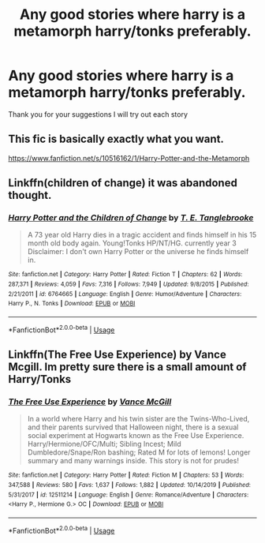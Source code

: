 #+TITLE: Any good stories where harry is a metamorph harry/tonks preferably.

* Any good stories where harry is a metamorph harry/tonks preferably.
:PROPERTIES:
:Author: waldososo
:Score: 14
:DateUnix: 1585182119.0
:DateShort: 2020-Mar-26
:FlairText: Request
:END:
Thank you for your suggestions I will try out each story


** This fic is basically exactly what you want.

[[https://www.fanfiction.net/s/10516162/1/Harry-Potter-and-the-Metamorph]]
:PROPERTIES:
:Author: Avalon1632
:Score: 4
:DateUnix: 1585228999.0
:DateShort: 2020-Mar-26
:END:


** Linkffn(children of change) it was abandoned thought.
:PROPERTIES:
:Author: JOKERRule
:Score: 1
:DateUnix: 1585197549.0
:DateShort: 2020-Mar-26
:END:

*** [[https://www.fanfiction.net/s/6764665/1/][*/Harry Potter and the Children of Change/*]] by [[https://www.fanfiction.net/u/2537532/T-E-Tanglebrooke][/T. E. Tanglebrooke/]]

#+begin_quote
  A 73 year old Harry dies in a tragic accident and finds himself in his 15 month old body again. Young!Tonks HP/NT/HG. currently year 3 Disclaimer: I don't own Harry Potter or the universe he finds himself in.
#+end_quote

^{/Site/:} ^{fanfiction.net} ^{*|*} ^{/Category/:} ^{Harry} ^{Potter} ^{*|*} ^{/Rated/:} ^{Fiction} ^{T} ^{*|*} ^{/Chapters/:} ^{62} ^{*|*} ^{/Words/:} ^{287,371} ^{*|*} ^{/Reviews/:} ^{4,059} ^{*|*} ^{/Favs/:} ^{7,316} ^{*|*} ^{/Follows/:} ^{7,949} ^{*|*} ^{/Updated/:} ^{9/8/2015} ^{*|*} ^{/Published/:} ^{2/21/2011} ^{*|*} ^{/id/:} ^{6764665} ^{*|*} ^{/Language/:} ^{English} ^{*|*} ^{/Genre/:} ^{Humor/Adventure} ^{*|*} ^{/Characters/:} ^{Harry} ^{P.,} ^{N.} ^{Tonks} ^{*|*} ^{/Download/:} ^{[[http://www.ff2ebook.com/old/ffn-bot/index.php?id=6764665&source=ff&filetype=epub][EPUB]]} ^{or} ^{[[http://www.ff2ebook.com/old/ffn-bot/index.php?id=6764665&source=ff&filetype=mobi][MOBI]]}

--------------

*FanfictionBot*^{2.0.0-beta} | [[https://github.com/tusing/reddit-ffn-bot/wiki/Usage][Usage]]
:PROPERTIES:
:Author: FanfictionBot
:Score: 1
:DateUnix: 1585197610.0
:DateShort: 2020-Mar-26
:END:


** Linkffn(The Free Use Experience) by Vance Mcgill. Im pretty sure there is a small amount of Harry/Tonks
:PROPERTIES:
:Author: random_reddit_user01
:Score: 0
:DateUnix: 1585324276.0
:DateShort: 2020-Mar-27
:END:

*** [[https://www.fanfiction.net/s/12511214/1/][*/The Free Use Experience/*]] by [[https://www.fanfiction.net/u/670787/Vance-McGill][/Vance McGill/]]

#+begin_quote
  In a world where Harry and his twin sister are the Twins-Who-Lived, and their parents survived that Halloween night, there is a sexual social experiment at Hogwarts known as the Free Use Experience. Harry/Hermione/OFC/Multi; Sibling Incest; Mild Dumbledore/Snape/Ron bashing; Rated M for lots of lemons! Longer summary and many warnings inside. This story is not for prudes!
#+end_quote

^{/Site/:} ^{fanfiction.net} ^{*|*} ^{/Category/:} ^{Harry} ^{Potter} ^{*|*} ^{/Rated/:} ^{Fiction} ^{M} ^{*|*} ^{/Chapters/:} ^{53} ^{*|*} ^{/Words/:} ^{347,588} ^{*|*} ^{/Reviews/:} ^{580} ^{*|*} ^{/Favs/:} ^{1,637} ^{*|*} ^{/Follows/:} ^{1,882} ^{*|*} ^{/Updated/:} ^{10/14/2019} ^{*|*} ^{/Published/:} ^{5/31/2017} ^{*|*} ^{/id/:} ^{12511214} ^{*|*} ^{/Language/:} ^{English} ^{*|*} ^{/Genre/:} ^{Romance/Adventure} ^{*|*} ^{/Characters/:} ^{<Harry} ^{P.,} ^{Hermione} ^{G.>} ^{OC} ^{*|*} ^{/Download/:} ^{[[http://www.ff2ebook.com/old/ffn-bot/index.php?id=12511214&source=ff&filetype=epub][EPUB]]} ^{or} ^{[[http://www.ff2ebook.com/old/ffn-bot/index.php?id=12511214&source=ff&filetype=mobi][MOBI]]}

--------------

*FanfictionBot*^{2.0.0-beta} | [[https://github.com/tusing/reddit-ffn-bot/wiki/Usage][Usage]]
:PROPERTIES:
:Author: FanfictionBot
:Score: 0
:DateUnix: 1585324301.0
:DateShort: 2020-Mar-27
:END:
